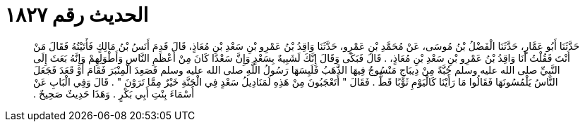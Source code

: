 
= الحديث رقم ١٨٢٧

[quote.hadith]
حَدَّثَنَا أَبُو عَمَّارٍ، حَدَّثَنَا الْفَضْلُ بْنُ مُوسَى، عَنْ مُحَمَّدِ بْنِ عَمْرٍو، حَدَّثَنَا وَاقِدُ بْنُ عَمْرِو بْنِ سَعْدِ بْنِ مُعَاذٍ، قَالَ قَدِمَ أَنَسُ بْنُ مَالِكٍ فَأَتَيْتُهُ فَقَالَ مَنْ أَنْتَ فَقُلْتُ أَنَا وَاقِدُ بْنُ عَمْرِو بْنِ سَعْدِ بْنِ مُعَاذٍ، ‏.‏ قَالَ فَبَكَى وَقَالَ إِنَّكَ لَشَبِيهٌ بِسَعْدٍ وَإِنَّ سَعْدًا كَانَ مِنْ أَعْظَمِ النَّاسِ وَأَطْوَلِهِمْ وَإِنَّهُ بَعَثَ إِلَى النَّبِيِّ صلى الله عليه وسلم جُبَّةً مِنْ دِيبَاجٍ مَنْسُوجٌ فِيهَا الذَّهَبُ فَلَبِسَهَا رَسُولُ اللَّهِ صلى الله عليه وسلم فَصَعِدَ الْمِنْبَرَ فَقَامَ أَوْ قَعَدَ فَجَعَلَ النَّاسُ يَلْمُسُونَهَا فَقَالُوا مَا رَأَيْنَا كَالْيَوْمِ ثَوْبًا قَطُّ ‏.‏ فَقَالَ ‏"‏ أَتَعْجَبُونَ مِنْ هَذِهِ لَمَنَادِيلُ سَعْدٍ فِي الْجَنَّةِ خَيْرٌ مِمَّا تَرَوْنَ ‏"‏ ‏.‏ قَالَ وَفِي الْبَابِ عَنْ أَسْمَاءَ بِنْتِ أَبِي بَكْرٍ ‏.‏ وَهَذَا حَدِيثٌ صَحِيحٌ ‏.‏